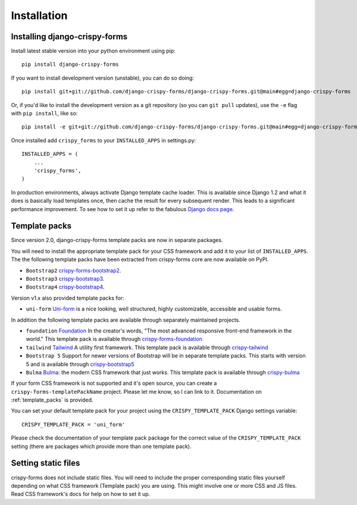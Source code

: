 ============
Installation
============

.. _`install`:

Installing django-crispy-forms
~~~~~~~~~~~~~~~~~~~~~~~~~~~~~~

Install latest stable version into your python environment using pip::

    pip install django-crispy-forms

If you want to install development version (unstable), you can do so doing::

    pip install git+git://github.com/django-crispy-forms/django-crispy-forms.git@main#egg=django-crispy-forms

Or, if you'd like to install the development version as a git repository (so
you can ``git pull`` updates), use the ``-e`` flag with ``pip install``, like
so:: 

    pip install -e git+git://github.com/django-crispy-forms/django-crispy-forms.git@main#egg=django-crispy-forms

Once installed add ``crispy_forms`` to your ``INSTALLED_APPS`` in settings.py::

    INSTALLED_APPS = (
        ...
        'crispy_forms',
    )

In production environments, always activate Django template cache loader. This is available since Django 1.2 and what it does is basically load templates once, then cache the result for every subsequent render. This leads to a significant performance improvement. To see how to set it up refer to the fabulous `Django docs page`_.

.. _`Django docs page`: https://docs.djangoproject.com/en/2.2/ref/templates/api/#django.template.loaders.cached.Loader

Template packs
~~~~~~~~~~~~~~
Since version 2.0, django-crispy-forms template packs are now in separate packages.

You will need to install the appropriate template pack for your CSS framework and add it to your list of ``INSTALLED_APPS``. The the following template packs have been extracted from crispy-forms core are now available on PyPI.

* ``Bootstrap2`` `crispy-forms-bootstrap2`_.
* ``Bootstrap3`` `crispy-bootstrap3`_.
* ``Bootstrap4`` `crispy-bootstrap4`_.

Version v1.x also provided template packs for:

* ``uni-form`` `Uni-form`_ is a nice looking, well structured, highly customizable, accessible and usable forms.

In addition the following template packs are available through separately maintained projects.

* ``foundation`` `Foundation`_ In the creator's words, "The most advanced responsive front-end framework in the world." This template pack is available through `crispy-forms-foundation`_
* ``tailwind`` `Tailwind`_ A utility first framework. This template pack is available through `crispy-tailwind`_
* ``Bootstrap 5`` Support for newer versions of Bootstrap will be in separate template packs. This starts with version 5 and is available through `crispy-bootstrap5`_
* ``Bulma`` `Bulma`_: the modern CSS framework that just works. This template pack is available through `crispy-bulma`_

If your form CSS framework is not supported and it's open source, you can create a ``crispy-forms-templatePackName`` project. Please let me know, so I can link to it. Documentation on :ref:`template_packs` is provided.

You can set your default template pack for your project using the ``CRISPY_TEMPLATE_PACK`` Django settings variable::

    CRISPY_TEMPLATE_PACK = 'uni_form'

Please check the documentation of your template pack package for the correct value of the ``CRISPY_TEMPLATE_PACK`` setting (there are packages which provide more than one template pack).

.. _`Bootstrap`: https://getbootstrap.com
.. _`Bulma`: https://bulma.io
.. _`Foundation`: https://get.foundation
.. _`crispy-forms-foundation`: https://github.com/sveetch/crispy-forms-foundation
.. _`Tailwind`: https://tailwindcss.com
.. _`crispy-tailwind`: https://github.com/django-crispy-forms/crispy-tailwind
.. _`crispy-forms-bootstrap2`: https://pypi.org/project/crispy-forms-bootstrap2/
.. _`crispy-bootstrap3`: https://pypi.org/project/crispy-bootstrap3/
.. _`crispy-bootstrap4`: https://pypi.org/project/crispy-bootstrap4/
.. _`crispy-bootstrap5`: https://github.com/django-crispy-forms/crispy-bootstrap5
.. _`crispy-bulma`: https://github.com/ckrybus/crispy-bulma

Setting static files
~~~~~~~~~~~~~~~~~~~~

crispy-forms does not include static files. You will need to include the proper corresponding static files yourself depending on what CSS framework (Template pack) you are using. This might involve one or more CSS and JS files. Read CSS framework's docs for help on how to set it up.
 

.. _Django: https://djangoproject.com
.. _`Uni-form`: https://github.com/draganbabic/uni-form/tree/uni-form-v-1-5
